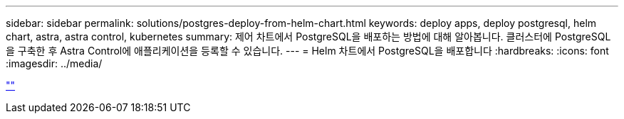 ---
sidebar: sidebar 
permalink: solutions/postgres-deploy-from-helm-chart.html 
keywords: deploy apps, deploy postgresql, helm chart, astra, astra control, kubernetes 
summary: 제어 차트에서 PostgreSQL을 배포하는 방법에 대해 알아봅니다. 클러스터에 PostgreSQL을 구축한 후 Astra Control에 애플리케이션을 등록할 수 있습니다. 
---
= Helm 차트에서 PostgreSQL을 배포합니다
:hardbreaks:
:icons: font
:imagesdir: ../media/


link:https://raw.githubusercontent.com/NetAppDocs/astra-control-center/main/_include/source-postgres-deploy-from-helm-chart.adoc[""]
